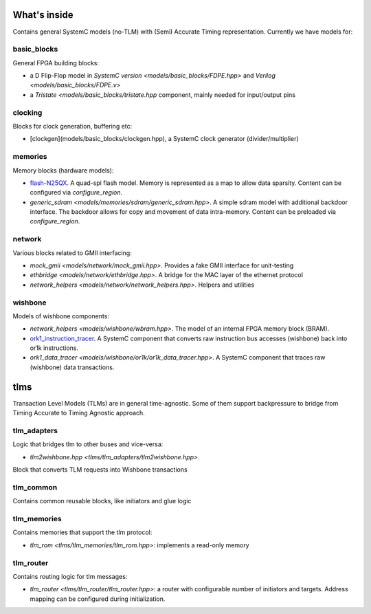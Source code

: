 What's inside
============

Contains general SystemC models (no-TLM) with (Semi) Accurate Timing
representation.
Currently we have models for:

basic_blocks
------------

General FPGA building blocks: 

- a D Flip-Flop model in `SystemC version <models/basic_blocks/FDPE.hpp>`
  and `Verilog <models/basic_blocks/FDPE.v>`

- a `Tristate <models/basic_blocks/tristate.hpp` component,
  mainly needed for input/output pins

clocking
--------

Blocks for clock generation, buffering etc:

- [clockgen](models/basic_blocks/clockgen.hpp), a SystemC clock
  generator (divider/multiplier)

memories
--------

Memory blocks (hardware models):

- `flash-N25QX <models/memories/flash/N25QX.hpp>`_.
  A quad-spi flash model.
  Memory is represented as a map to allow data sparsity.
  Content can be configured via `configure_region`.

- `generic_sdram <models/memories/sdram/generic_sdram.hpp>`.
  A simple sdram model with additional backdoor interface.
  The backdoor allows for copy and movement of data intra-memory.
  Content can be preloaded via `configure_region`.

network
-------

Various blocks related to GMII interfacing:

- `mock_gmii <models/network/mock_gmii.hpp>`.
  Provides a fake GMII interface for unit-testing

- `ethbridge <models/network/ethbridge.hpp>`.
  A bridge for the MAC layer of the ethernet protocol

- `network_helpers <models/network/network_helpers.hpp>`. Helpers and utilities

wishbone
--------

Models of wishbone components:

- `network_helpers <models/wishbone/wbram.hpp>`.
  The model of an internal FPGA memory block (BRAM).

- `ork1_instruction_tracer <models/wishbone/or1k/or1k_instruction_tracer.hpp>`_.
  A SystemC component that converts raw instruction bus accesses (wishbone)
  back into or1k instructions.

- `ork1_data_tracer <models/wishbone/or1k/or1k_data_tracer.hpp>`.
  A SystemC component that traces raw (wishbone) data transactions.

tlms
====

Transaction Level Models (TLMs) are in general time-agnostic.
Some of them support backpressure to bridge from Timing Accurate to
Timing Agnostic approach.

tlm_adapters
------------

Logic that bridges tlm to other buses and vice-versa:

- `tlm2wishbone.hpp <tlms/tlm_adapters/tlm2wishbone.hpp>`.
Block that converts TLM requests into Wishbone transactions

tlm_common
----------

Contains common reusable blocks, like initiators and glue logic

tlm_memories
------------

Contains memories that support the tlm protocol:

- `tlm_rom <tlms/tlm_memories/tlm_rom.hpp>`: implements a read-only memory

tlm_router
----------

Contains routing logic for tlm messages:

- `tlm_router <tlms/tlm_router/tlm_router.hpp>`: a router with configurable
  number of initiators and targets.
  Address mapping can be configured during initialization.

